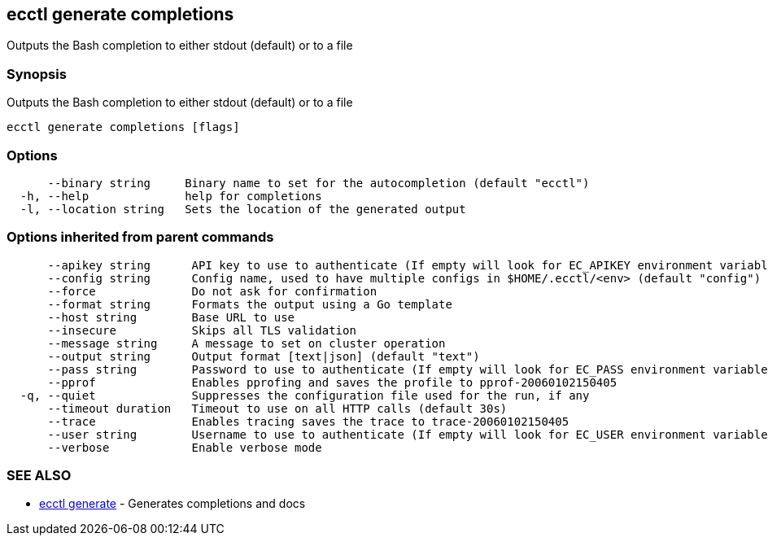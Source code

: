 [#ecctl-generate-completions]
== ecctl generate completions

Outputs the Bash completion to either stdout (default) or to a file

[#synopsis]
=== Synopsis

Outputs the Bash completion to either stdout (default) or to a file

----
ecctl generate completions [flags]
----

[#options]
=== Options

----
      --binary string     Binary name to set for the autocompletion (default "ecctl")
  -h, --help              help for completions
  -l, --location string   Sets the location of the generated output
----

[#options-inherited-from-parent-commands]
=== Options inherited from parent commands

----
      --apikey string      API key to use to authenticate (If empty will look for EC_APIKEY environment variable)
      --config string      Config name, used to have multiple configs in $HOME/.ecctl/<env> (default "config")
      --force              Do not ask for confirmation
      --format string      Formats the output using a Go template
      --host string        Base URL to use
      --insecure           Skips all TLS validation
      --message string     A message to set on cluster operation
      --output string      Output format [text|json] (default "text")
      --pass string        Password to use to authenticate (If empty will look for EC_PASS environment variable)
      --pprof              Enables pprofing and saves the profile to pprof-20060102150405
  -q, --quiet              Suppresses the configuration file used for the run, if any
      --timeout duration   Timeout to use on all HTTP calls (default 30s)
      --trace              Enables tracing saves the trace to trace-20060102150405
      --user string        Username to use to authenticate (If empty will look for EC_USER environment variable)
      --verbose            Enable verbose mode
----

[#see-also]
=== SEE ALSO

* xref:ecctl_generate.adoc[ecctl generate]	 - Generates completions and docs
